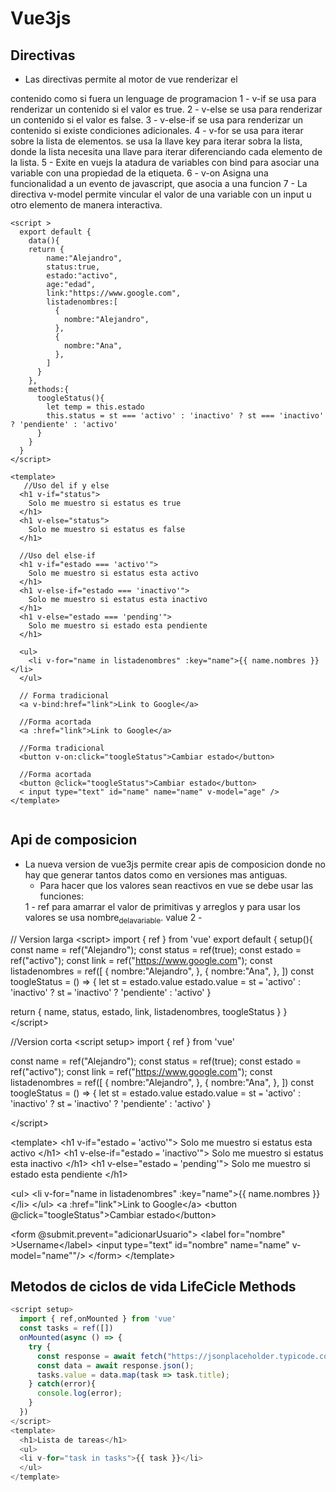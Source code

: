 #+STARTUP: content

* Vue3js
** Directivas
 - Las directivas permite al motor de vue renderizar el
 contenido como si fuera un lenguage de programacion
  1 - v-if se usa para renderizar un contenido si 
  el valor es true.
  2 - v-else se usa para renderizar un contenido si 
  el valor es false. 
  3 - v-else-if se usa para renderizar un contenido si 
  existe condiciones adicionales. 
  4 - v-for se usa para iterar sobre la lista 
  de elementos. se usa la llave key para iterar sobra la lista, donde la lista necesita una llave para iterar 
  diferenciando cada elemento de la lista.
  5 - Exite en vuejs la atadura de variables con bind para asociar una variable con una propiedad de la etiqueta.
  6 - v-on Asigna una funcionalidad a un evento de javascript, que asocia a una funcion
  7 - La directiva v-model permite vincular el valor de una variable con un input u otro elemento de manera interactiva.
#+BEGIN_SRC javascript Uso de directivas 
  <script >
    export default {
      data(){
      return {
          name:"Alejandro",
          status:true,
          estado:"activo",
          age:"edad",
          link:"https://www.google.com",
          listadenombres:[
            {
              nombre:"Alejandro",
            },
            {
              nombre:"Ana",
            },
          ]
        }
      },
      methods:{
        toogleStatus(){
          let temp = this.estado
          this.status = st === 'activo' : 'inactivo' ? st === 'inactivo' ? 'pendiente' : 'activo'
        }
      }
    }
  </script>

  <template>
     //Uso del if y else
    <h1 v-if="status">
      Solo me muestro si estatus es true
    </h1>
    <h1 v-else="status">
      Solo me muestro si estatus es false
    </h1>
    
    //Uso del else-if
    <h1 v-if="estado === 'activo'">
      Solo me muestro si estatus esta activo
    </h1>
    <h1 v-else-if="estado === 'inactivo'">
      Solo me muestro si estatus esta inactivo
    </h1>
    <h1 v-else="estado === 'pending'">
      Solo me muestro si estado esta pendiente
    </h1>

    <ul>
      <li v-for="name in listadenombres" :key="name">{{ name.nombres }}</li>
    </ul>

    // Forma tradicional
    <a v-bind:href="link">Link to Google</a>

    //Forma acortada
    <a :href="link">Link to Google</a>

    //Forma tradicional 
    <button v-on:click="toogleStatus">Cambiar estado</button>

    //Forma acortada
    <button @click="toogleStatus">Cambiar estado</button>
    < input type="text" id="name" name="name" v-model="age" />
  </template>

#+END_SRC 

** Api de composicion
 - La  nueva version de vue3js permite crear apis de composicion
   donde no hay que generar tantos datos como en versiones mas
   antiguas.
  - Para hacer que los valores sean reactivos en vue se debe usar las funciones:
  1 - ref para amarrar el valor de primitivas y arreglos
    y para usar los valores se usa nombre_de_la_variable.
    value
  2 - 
#+BEGIN_SRCjavascript Uso de la api de composicion (version larga)
    // Version larga
    <script>
  import { ref } from 'vue'
  export default {
    setup(){
      const name = ref("Alejandro");
      const status = ref(true);
      const estado = ref("activo");
      const link = ref("https://www.google.com");
      const listadenombres = ref([
            {
              nombre:"Alejandro",
            },
            {
              nombre:"Ana",
            },
          ])
        const toogleStatus = () => {
          let st = estado.value
          estado.value = st === 'activo' : 'inactivo' ? st === 'inactivo' ? 'pendiente' : 'activo'
        }

      return {
       name,
       status,
       estado,
       link,
       listadenombres,
       toogleStatus
    }
  }
  </script>

  //Version corta
    <script setup>
  import { ref } from 'vue'

      const name = ref("Alejandro");
      const status = ref(true);
      const estado = ref("activo");
      const link = ref("https://www.google.com");
      const listadenombres = ref([
            {
              nombre:"Alejandro",
            },
            {
              nombre:"Ana",
            },
          ])
        const toogleStatus = () => {
          let st = estado.value
          estado.value = st === 'activo' : 'inactivo' ? st === 'inactivo' ? 'pendiente' : 'activo'
        }

  </script>

  <template>
    <h1 v-if="estado === 'activo'">
      Solo me muestro si estatus esta activo
    </h1>
    <h1 v-else-if="estado === 'inactivo'">
      Solo me muestro si estatus esta inactivo
    </h1>
    <h1 v-else="estado === 'pending'">
      Solo me muestro si estado esta pendiente
    </h1>

    <ul>
      <li v-for="name in listadenombres" :key="name">{{ name.nombres }}</li>
    </ul>
    <a :href="link">Link to Google</a>
    <button @click="toogleStatus">Cambiar estado</button>
  

    <form @submit.prevent="adicionarUsuario">
    <label for="nombre" >Username</label>
    <input type="text" id="nombre" name="name" v-model="name""/>
    </form>
  </template>
#+END_SRC 

** Metodos de ciclos de vida LifeCicle Methods
#+BEGIN_SRC javascript 
  <script setup>
    import { ref,onMounted } from 'vue'
    const tasks = ref([])
    onMounted(async () => {
      try {
        const response = await fetch("https://jsonplaceholder.typicode.com/todos");
        const data = await response.json();
        tasks.value = data.map(task => task.title);
      } catch(error){
        console.log(error);
      }
    })
  </script>
  <template>
    <h1>Lista de tareas</h1>
    <ul>
    <li v-for="task in tasks">{{ task }}</li>
    </ul>
  </template>


#+END_SRC 
